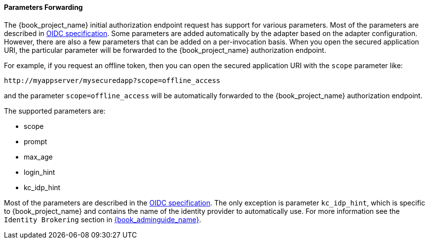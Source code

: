 
==== Parameters Forwarding

The {book_project_name}  initial authorization endpoint request has support for various parameters. Most of the parameters are described in
http://openid.net/specs/openid-connect-core-1_0.html#AuthorizationEndpoint[OIDC specification]. Some parameters are added automatically by the adapter based
on the adapter configuration. However, there are also a few parameters that can be added on a per-invocation basis. When you open the secured application URI,
the particular parameter will be forwarded to the {book_project_name} authorization endpoint.

For example, if you request an offline token, then you can open the secured application URI with the `scope` parameter like:

[source]
----
http://myappserver/mysecuredapp?scope=offline_access
----

and the parameter `scope=offline_access` will be automatically forwarded to the {book_project_name} authorization endpoint.

The supported parameters are:

* scope

* prompt

* max_age

* login_hint

* kc_idp_hint

Most of the parameters are described in the http://openid.net/specs/openid-connect-core-1_0.html#AuthorizationEndpoint[OIDC specification].
The only exception is parameter `kc_idp_hint`, which is specific to {book_project_name} and contains the name of the identity provider to automatically use.
For more information see the `Identity Brokering` section in link:{book_adminguide_link}[{book_adminguide_name}].
